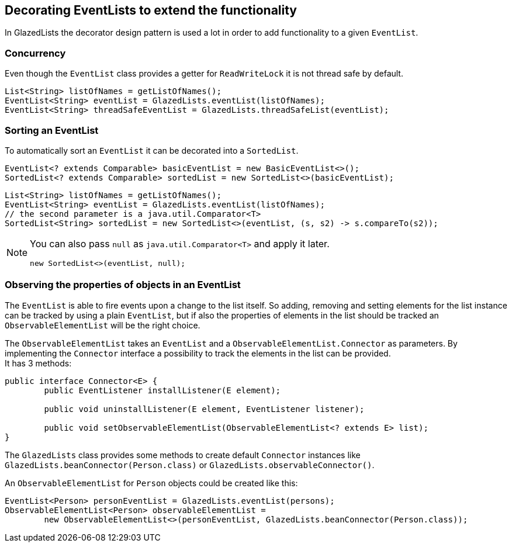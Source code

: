 == Decorating EventLists to extend the functionality

In GlazedLists the decorator design pattern is used a lot in order to add functionality to a given `EventList`.

=== Concurrency

Even though the `EventList` class provides a getter for `ReadWriteLock` it is not thread safe by default.

[source, java]
----
List<String> listOfNames = getListOfNames();
EventList<String> eventList = GlazedLists.eventList(listOfNames);
EventList<String> threadSafeEventList = GlazedLists.threadSafeList(eventList);
----

=== Sorting an EventList

To automatically sort an `EventList` it can be decorated into a `SortedList`.

[source, java]
----
EventList<? extends Comparable> basicEventList = new BasicEventList<>();
SortedList<? extends Comparable> sortedList = new SortedList<>(basicEventList);
----

[source, java]
----
List<String> listOfNames = getListOfNames();
EventList<String> eventList = GlazedLists.eventList(listOfNames);
// the second parameter is a java.util.Comparator<T>
SortedList<String> sortedList = new SortedList<>(eventList, (s, s2) -> s.compareTo(s2));
----


[NOTE]
====
You can also pass `null` as `java.util.Comparator<T>` and apply it later.

[source, java]
----
new SortedList<>(eventList, null);
----
====

=== Observing the properties of objects in an EventList

The `EventList` is able to fire events upon a change to the list itself.
So adding, removing and setting elements for the list instance can be tracked by using a plain `EventList`, but if also the properties of elements in the list should be tracked an `ObservableElementList` will be the right choice.

The `ObservableElementList` takes an `EventList` and a `ObservableElementList.Connector` as parameters. By implementing the `Connector` interface a possibility to track the elements in the list can be provided. +  
It has 3 methods:

[source, java]
----
public interface Connector<E> {
	public EventListener installListener(E element);

	public void uninstallListener(E element, EventListener listener);

	public void setObservableElementList(ObservableElementList<? extends E> list);
}
----

The `GlazedLists` class provides some methods to create default `Connector` instances like `GlazedLists.beanConnector(Person.class)` or `GlazedLists.observableConnector()`.

An `ObservableElementList` for `Person` objects could be created like this:

[source, java]
----
EventList<Person> personEventList = GlazedLists.eventList(persons);
ObservableElementList<Person> observableElementList =
	new ObservableElementList<>(personEventList, GlazedLists.beanConnector(Person.class));
----


